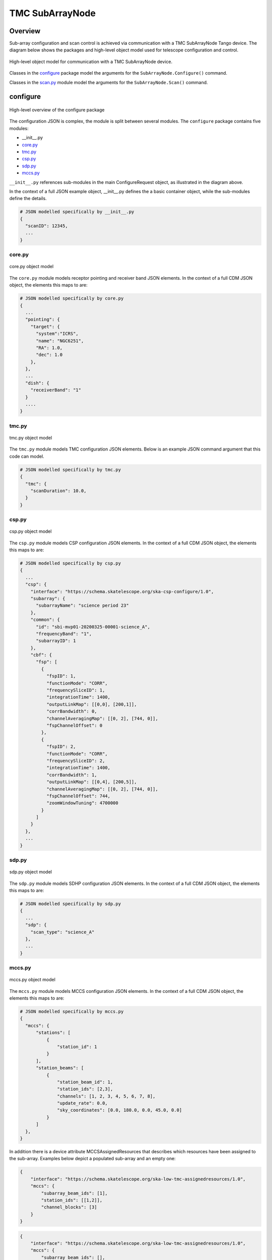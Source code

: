.. _`SubArrayNode commands`:

================
TMC SubArrayNode
================

Overview
========

Sub-array configuration and scan control is achieved via communication with a
TMC SubArrayNode Tango device. The diagram below shows the packages and
high-level object model used for telescope configuration and control.

.. figure:: subarraynode.png
   :align: center
   :alt: High-level overview of SubArrayNode packages and classes

   High-level object model for communication with a TMC SubArrayNode device.

Classes in the `configure`_ package model the arguments for the
``SubArrayNode.Configure()`` command.

Classes in the `scan.py`_ module model the arguments for the
``SubArrayNode.Scan()`` command.

configure
=========

.. figure:: init.png
   :align: center
   :alt: Overview of the configure package

   High-level overview of the configure package

The configuration JSON is complex, the module is split between several
modules. The ``configure`` package contains five modules:

* __init__.py
* `core.py`_
* `tmc.py`_
* `csp.py`_
* `sdp.py`_
* `mccs.py`_

``__init__.py`` references sub-modules in the main ConfigureRequest object, as
illustrated in the diagram above.

In the context of a full JSON example object, __init__.py defines the a basic
container object, while the sub-modules define the details.

.. code::

  # JSON modelled specifically by __init__.py
  {
    "scanID": 12345,
    ...
  }




core.py
-------

.. figure:: core.png
   :align: center
   :alt: core.py object model

   core.py object model

The ``core.py`` module models receptor pointing and receiver band JSON
elements. In the context of a full CDM JSON object, the elements this maps to
are:

.. code::

  # JSON modelled specifically by core.py
  {
    ...
    "pointing": {
      "target": {
        "system":"ICRS",
        "name": "NGC6251",
        "RA": 1.0,
        "dec": 1.0
      },
    },
    ...
    "dish": {
      "receiverBand": "1"
    }
    ....
  }


tmc.py
------

.. figure:: tmc.png
   :align: center
   :alt: tmc.py object model

   tmc.py object model

The ``tmc.py`` module models TMC configuration JSON elements. Below is an
example JSON command argument that this code can model.

.. code::

  # JSON modelled specifically by tmc.py
  {
    "tmc": {
      "scanDuration": 10.0,
    }
  }


csp.py
------

.. figure:: csp.png
   :align: center
   :alt: csp.py object model

   csp.py object model

The ``csp.py`` module models CSP configuration JSON elements. In the context
of a full CDM JSON object, the elements this maps to are:

.. code::

  # JSON modelled specifically by csp.py
  {
    ...
    "csp": {
      "interface": "https://schema.skatelescope.org/ska-csp-configure/1.0",
      "subarray": {
        "subarrayName": "science period 23"
      },
      "common": {
        "id": "sbi-mvp01-20200325-00001-science_A",
        "frequencyBand": "1",
        "subarrayID": 1
      },
      "cbf": {
        "fsp": [
          {
            "fspID": 1,
            "functionMode": "CORR",
            "frequencySliceID": 1,
            "integrationTime": 1400,
            "outputLinkMap": [[0,0], [200,1]],
            "corrBandwidth": 0,
            "channelAveragingMap": [[0, 2], [744, 0]],
            "fspChannelOffset": 0
          },
          {
            "fspID": 2,
            "functionMode": "CORR",
            "frequencySliceID": 2,
            "integrationTime": 1400,
            "corrBandwidth": 1,
            "outputLinkMap": [[0,4], [200,5]],
            "channelAveragingMap": [[0, 2], [744, 0]],
            "fspChannelOffset": 744,
            "zoomWindowTuning": 4700000
          }
        ]
      }
    },
    ...
  }


sdp.py
------

.. figure:: sdp.png
   :align: center
   :alt: sdp.py object model

   sdp.py object model

The ``sdp.py`` module models SDHP configuration JSON elements. In the context
of a full CDM JSON object, the elements this maps to are:

.. code::

  # JSON modelled specifically by sdp.py
  {
    ...
    "sdp": {
      "scan_type": "science_A"
    },
    ...
  }


mccs.py
-------

.. figure:: mccs.png
   :align: center
   :alt: mccs.py object model

   mccs.py object model

The ``mccs.py`` module models MCCS configuration JSON elements. In the context
of a full CDM JSON object, the elements this maps to are:

.. code::

  # JSON modelled specifically by mccs.py
  {
    "mccs": {
        "stations": [
            {
                "station_id": 1
            }
        ],
        "station_beams": [
            {
                "station_beam_id": 1,
                "station_ids": [2,3],
                "channels": [1, 2, 3, 4, 5, 6, 7, 8],
                "update_rate": 0.0,
                "sky_coordinates": [0.0, 180.0, 0.0, 45.0, 0.0]
            }
        ]
    },
  }

In addition there is a device attribute MCCSAssignedResources that describes which resources have been assigned to the sub-array.
Examples below depict a populated sub-array and an empty one:

.. code:: JSON

    {
        "interface": "https://schema.skatelescope.org/ska-low-tmc-assignedresources/1.0",
        "mccs": {
            "subarray_beam_ids": [1],
            "station_ids": [[1,2]],
            "channel_blocks": [3]
        }
    }

.. code:: JSON

    {
        "interface": "https://schema.skatelescope.org/ska-low-tmc-assignedresources/1.0",
        "mccs": {
            "subarray_beam_ids": [],
            "station_ids": [],
            "channel_blocks": []
        }
    }

scan.py
=======

.. figure:: scan.png
   :align: center
   :alt: scan.py object model

   scan.py object model

The ``scan.py`` module models the argument for the ``SubArrayNode.scan()`` command.
Below is an example JSON command argument that this code can model.

.. code-block:: JSON

  {
    "id": 2
  }


Example configuration JSON for MID
==================================

.. code-block:: JSON

  {
    "pointing": {
      "target": {
        "system":"ICRS",
        "name": "NGC1068",
        "RA": 0.70984,
        "dec": 0.000233
      },
    },
    "dish": {
      "receiverBand": "1"
    },
    "csp": {
      "interface": "https://schema.skatelescope.org/ska-csp-configure/1.0",
      "subarray": {
        "subarrayName": "science period 23"
      },
      "common": {
        "id": "sbi-mvp01-20200325-00001-science_A",
        "frequencyBand": "1",
        "subarrayID": 1
      },
      "cbf": {
        "fsp": [
          {
            "fspID": 1,
            "functionMode": "CORR",
            "frequencySliceID": 1,
            "integrationTime": 1400,
            "outputLinkMap": [[0,0], [200,1]],
            "corrBandwidth": 0,
            "channelAveragingMap": [[0, 2], [744, 0]],
            "fspChannelOffset": 0
          },
          {
            "fspID": 2,
            "functionMode": "CORR",
            "frequencySliceID": 2,
            "integrationTime": 1400,
            "corrBandwidth": 1,
            "outputLinkMap": [[0,4], [200,5]],
            "channelAveragingMap": [[0, 2], [744, 0]],
            "fspChannelOffset": 744,
            "zoomWindowTuning": 4700000
          }
        ]
      }
    },
    "sdp": {
      "scan_type": "science_A"
    },
    "tmc": {
      "scanDuration": 10.0,
    }
  }

Example configuration JSON for LOW
==================================

.. code-block:: JSON

  {
    "mccs": {
        "stations": [
            {
                "station_id": 1
            }
        ],
        "station_beams": [
            {
                "station_beam_id": 1,
                "station_ids": [2,3],
                "channels": [1, 2, 3, 4, 5, 6, 7, 8],
                "update_rate": 0.0,
                "sky_coordinates": [0.0, 180.0, 0.0, 45.0, 0.0]
            }
        ]
    }
  }

